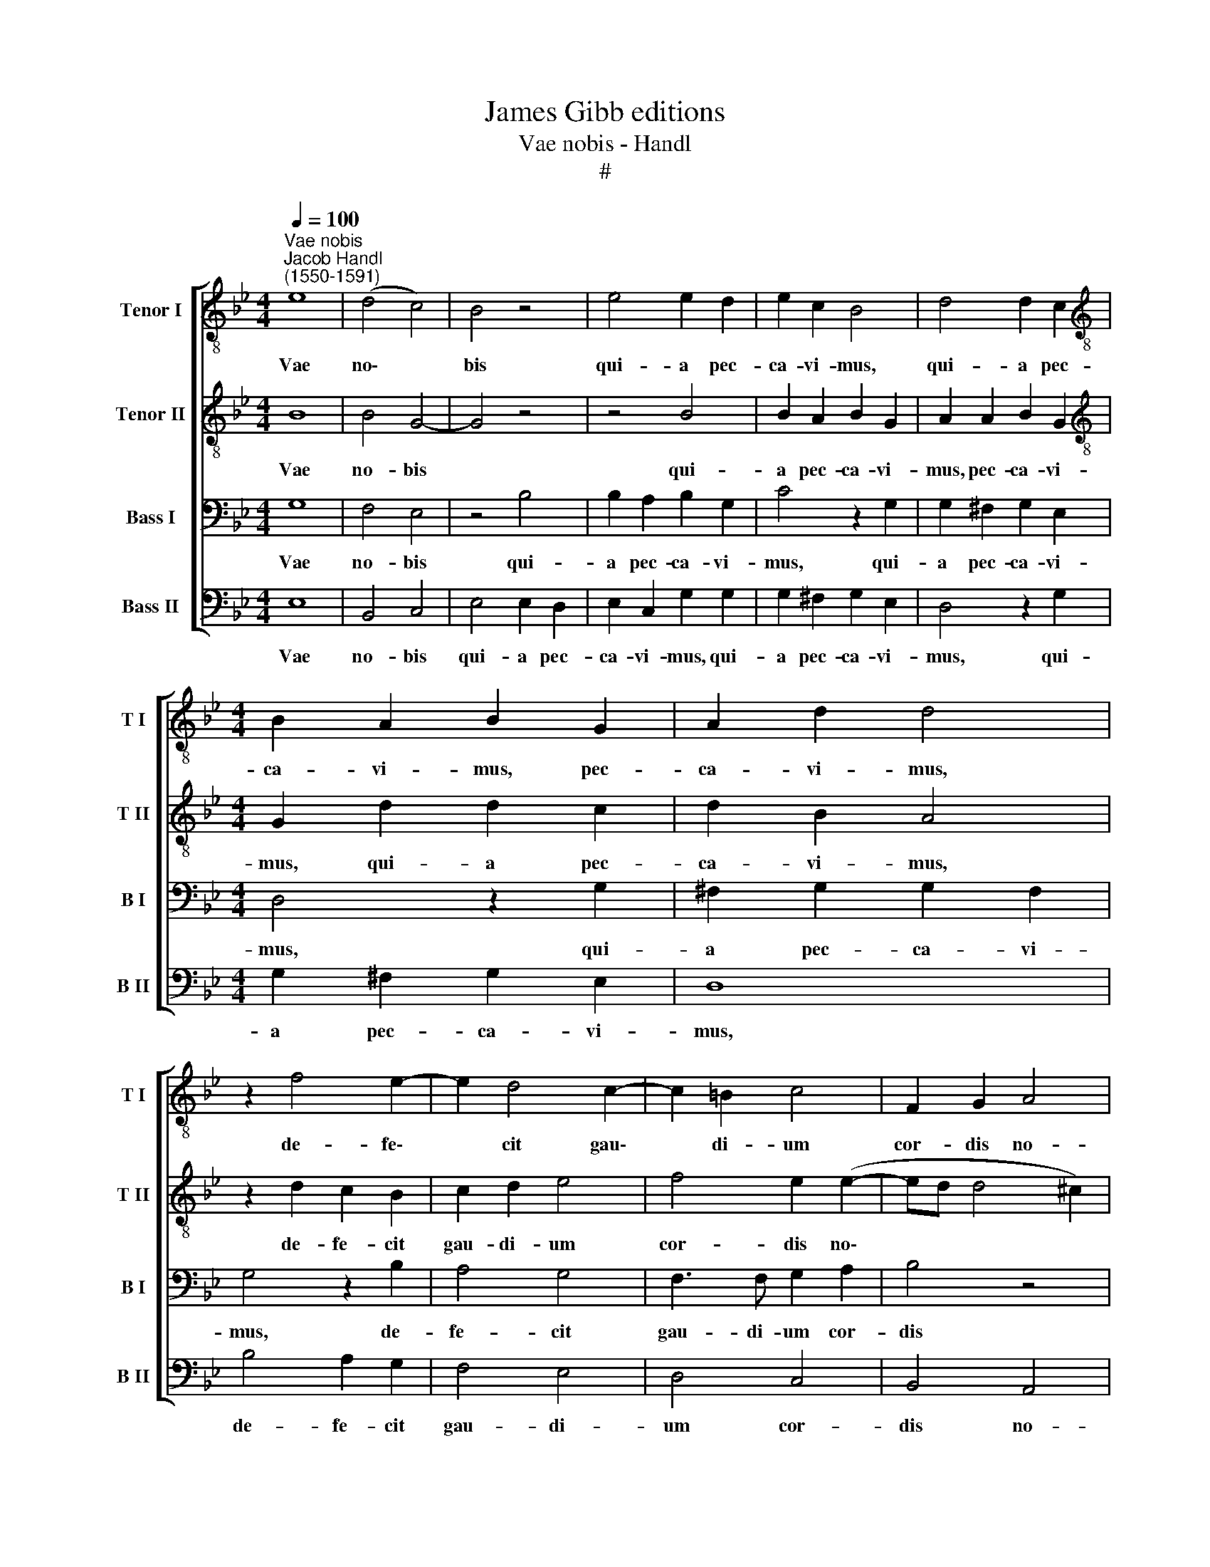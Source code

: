 X:1
T:James Gibb editions
T:Vae nobis - Handl
T:#
%%score [ 1 2 3 4 ]
L:1/8
Q:1/4=100
M:4/4
K:Bb
V:1 treble-8 nm="Tenor I" snm="T I"
V:2 treble-8 nm="Tenor II" snm="T II"
V:3 bass nm="Bass I" snm="B I"
V:4 bass nm="Bass II" snm="B II"
V:1
"^Vae nobis""^Jacob Handl\n(1550-1591)" e8 | (d4 c4) | B4 z4 | e4 e2 d2 | e2 c2 B4 | d4 d2 c2 | %6
w: Vae|no\- *|bis|qui- a pec-|ca- vi- mus,|qui- a pec-|
[M:4/4][K:treble-8] B2 A2 B2 G2 | A2 d2 d4 | z2 f4 e2- | e2 d4 c2- | c2 =B2 c4 | F2 G2 A4 | %12
w: ca- vi- mus, pec-|ca- vi- mus,|de- fe\-|* cit gau\-|* di- um|cor- dis no-|
 (F3 G A4) | z8 | d6 d2 | f2 d2 e4 | d2 g4 (f2- | fe d2) c4 | d8 | z4 B3 A | G2 ^F2 G2 D2 | %21
w: stri, * *||ver- sus|et in lu-|ctum cho- rus|* * * no-|ster,|ce- ci-|dit co- ro- na|
 (d3 c B2) A2 | G2 B3 ABc | d8 | d8 | e8 | (d4 c4) | B4 z4 | e4 e2 d2 | e2 c2 B4 | d4 d2 c2 | %31
w: ca\- * * pi-|tis no\- * * *||stri.|Vae|no\- *|bis|qui- a pec-|ca- vi- mus,|qui- a pec-|
 d2 A2 B2 G2 | A2 d2 d4 | z2 e2 e2 d2 | e6 e2 | d8 |] %36
w: ca- vi- mus, pec-|ca- vi- mus,|qui- a pec-|ca- vi-|mus.|
V:2
 B8 | B4 G4- | G4 z4 | z4 B4 | B2 A2 B2 G2 | A2 A2 B2 G2 |[M:4/4][K:treble-8] G2 d2 d2 c2 | %7
w: Vae|no- bis||qui-|a pec- ca- vi-|mus, pec- ca- vi-|mus, qui- a pec-|
 d2 B2 A4 | z2 d2 c2 B2 | c2 d2 e4 | f4 e2 (e2- | ed d4 ^c2) | d4 z2 A2- | A2 A2 G2 A2 | B4 A2 D2 | %15
w: ca- vi- mus,|de- fe- cit|gau- di- um|cor- dis no\-||stri, ver\-|* sus et in|lu- ctum cho-|
 A2 (d3 c c2) | d4 z2 B2 | A2 B2 F4 | z4 B3 A | G2 ^F2 G2 D2 | (d3 c B2 A2 | G2 ^F2 G2) A2 | %22
w: rus no\- * *|ster, cho-|rus no- ster,|ce- ci-|dit co- ro- na|ca\- * * *|* * * pi-|
 B2 G2 d3 c | B4 A4 | =B8 | !courtesy!_B8 | B4 G4- | G4 z4 | z4 B4 | B2 A2 B2 G2 | A2 A2 B2 G2 | %31
w: tis no- stri, *|* no-|stri.|Vae|no- bis||qui-|a pec- ca- vi-|mus, pec- ca- vi-|
 G2 d2 d2 c2 | d2 B2 A4 | z2 c2 c2 d2 | c6 c2 | =B8 |] %36
w: mus, qui- a pec-|ca- vi- mus,|qui- a pec-|ca- vi-|mus.|
V:3
 G,8 | F,4 E,4 | z4 B,4 | B,2 A,2 B,2 G,2 | C4 z2 G,2 | G,2 ^F,2 G,2 E,2 |[M:4/4] D,4 z2 G,2 | %7
w: Vae|no- bis|qui-|a pec- ca- vi-|mus, qui-|a pec- ca- vi-|mus, qui-|
 ^F,2 G,2 G,2 F,2 | G,4 z2 B,2 | A,4 G,4 | F,3 F, G,2 A,2 | B,4 z4 | A,4 F,4 | z8 | z4 A,4- | %15
w: a pec- ca- vi-|mus, de-|fe- cit|gau- di- um cor-|dis|no- stri,||ver\-|
 A,2 A,2 G,2 A,2 | B,4 A,2 D2 | C2 (B,4 A,2) | G,4 z4 | B,3 A, G,2 F,2 | E,2 D,2 (D3 C | %21
w: * sus et in|lu- ctum cho-|rus no\- *|ster,|ce- ci- dit co-|ro- na ca\- *|
 B,2) A,2 G,2 ^F,2 | G,2 (D3 CB,A, | B,A, G,4 ^F,2) | G,8 | G,8 | F,4 E,4 | z4 B,4 | %28
w: * pi- tis no-|stri, no\- * * *||stri.|Vae|no- bis|qui-|
 B,2 A,2 B,2 G,2 | C4 z2 G,2 | G,2 ^F,2 G,2 E,2 | D,4 z2 G,2 | ^F,2 G,2 G,2 F,2 | G,8- | G,8 | %35
w: a pec- ca- vi-|mus, qui-|a pec- ca- vi-|mus, qui-|a pec- ca- vi-|mus||
 G,8 |] %36
w: |
V:4
 E,8 | B,,4 C,4 | E,4 E,2 D,2 | E,2 C,2 G,2 G,2 | G,2 ^F,2 G,2 E,2 | D,4 z2 G,2 | %6
w: Vae|no- bis|qui- a pec-|ca- vi- mus, qui-|a pec- ca- vi-|mus, qui-|
[M:4/4] G,2 ^F,2 G,2 E,2 | D,8 | B,4 A,2 G,2 | F,4 E,4 | D,4 C,4 | B,,4 A,,4 | D,2 D,4 D,2 | %13
w: a pec- ca- vi-|mus,|de- fe- cit|gau- di-|um cor-|dis no-|stri, ver- sus|
 C,2 D,2 E,4 | D,2 (G,4 F,E, | D,4) C,4 | G,4 D,4 | z8 | B,3 A, G,2 F,2 | E,2 D,2 (D3 C | %20
w: et in lu-|ctum cho\- * *|* rus|no- ster,||ce- ci- dit co-|ro- na ca\- *|
 B,3) A, G,2 F,2 | G,2 D,2 D2 D,2 | G,6 G,2 | G,4 D,4 | G,8 | E,8 | B,,4 C,4 | E,4 E,2 D,2 | %28
w: * pi- tis no-|stri, co- ro- na|ca- pi-|tis no-|stri.|Vae|no- bis|qui- a pec-|
 E,2 C,2 G,2 G,2 | G,2 ^F,2 G,2 E,2 | D,4 z2 G,2 | G,2 ^F,2 G,2 E,2 | D,8 | z2 C,2 C,2 =B,,2 | %34
w: ca- vi- mus, qui-|a pec- ca- vi-|mus, qui-|a pec- ca- vi-|mus,|qui- a pec-|
 C,6 C,2 | G,8 |] %36
w: ca- vi-|mus.|

